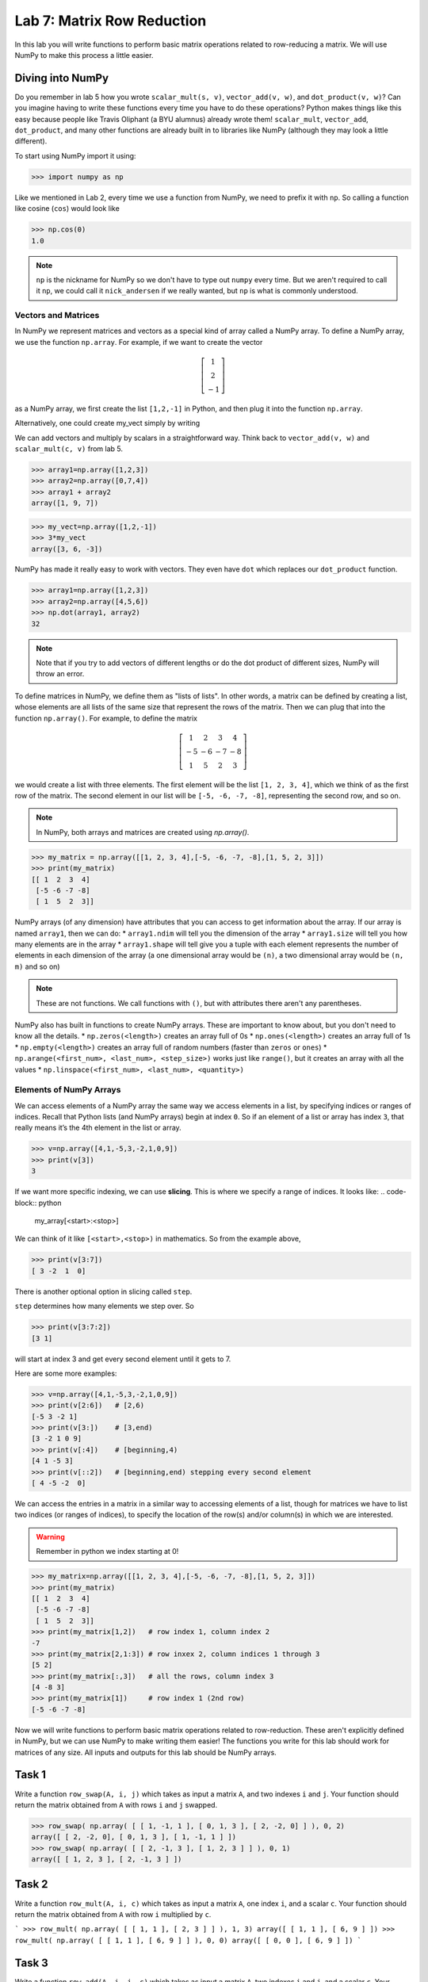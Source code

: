 Lab 7: Matrix Row Reduction
===========================

In this lab you will write functions to perform basic matrix operations related to row-reducing a matrix. We will use NumPy to make this process a little easier.

Diving into NumPy
-----------------
Do you remember in lab 5 how you wrote ``scalar_mult(s, v)``, ``vector_add(v, w)``, and ``dot_product(v, w)``? Can you imagine having to write these functions every time you have to do these operations? Python makes things like this easy because people like Travis Oliphant (a BYU alumnus) already wrote them! ``scalar_mult``, ``vector_add``, ``dot_product``, and many other functions are already built in to libraries like NumPy (although they may look a little different).

To start using NumPy import it using:

>>> import numpy as np

Like we mentioned in Lab 2, every time we use a function from NumPy, we need to prefix it with ``np``. So calling a function like cosine (``cos``) would look like

>>> np.cos(0)
1.0

.. note::
    ``np`` is the nickname for NumPy so we don't have to type out ``numpy`` every time. But we aren't required to call it ``np``, we could call it ``nick_andersen`` if we really wanted, but ``np`` is what is commonly understood.


Vectors and Matrices
~~~~~~~~~~~~~~~~~~~~

In NumPy we represent matrices and vectors as a special kind of array called a NumPy array. To define
a NumPy array, we use the function ``np.array``. For example, if we want to create the vector

.. math::
   \left[\begin{array}1 1 \\ 2 \\ -1\end{array}\right]

as a NumPy array, we first create the list ``[1,2,-1]`` in Python, and then plug it into the
function ``np.array``.

.. code-block:: python
    my_list=[1,2,-1]           # This is a good old-fashioned list.
    my_vect=np.array(my_list)  # my_vect is a NumPy array now, which we think of as a vector.
    print(my_vect)             # This prints the array my_vect.

Alternatively, one could create my_vect simply by writing

.. code-block:: python
    my_vect=np.array([1,2,-1]) 

We can add vectors and multiply by scalars in a straightforward way. Think back to ``vector_add(v, w)`` and ``scalar_mult(c, v)`` from lab 5.

>>> array1=np.array([1,2,3])
>>> array2=np.array([0,7,4])
>>> array1 + array2
array([1, 9, 7])

>>> my_vect=np.array([1,2,-1])
>>> 3*my_vect
array([3, 6, -3])

NumPy has made it really easy to work with vectors. They even have ``dot`` which replaces our ``dot_product`` function.

>>> array1=np.array([1,2,3])
>>> array2=np.array([4,5,6])
>>> np.dot(array1, array2)
32

.. note::
    Note that if you try to add vectors of different lengths or do the dot product of different sizes, NumPy will throw an error.

To define matrices in NumPy, we define them as "lists of lists". In other words, a matrix
can be defined by creating a list, whose elements are all lists of the same size that represent the
rows of the matrix. Then we can plug that into the function ``np.array()``. For example, to define
the matrix

.. math::
   \left[ \begin{array}4 
   1 & 2 & 3 & 4 \\
   -5 & -6 & -7 & -8 \\
   1 & 5 & 2 & 3
    \end{array} \right]

we would create a list with three elements. The first element will be the list ``[1, 2, 3, 4]``,
which we think of as the first row of the matrix. The second element in our list will be
``[-5, -6, -7, -8]``, representing the second row, and so on.

.. note::
    In NumPy, both arrays and matrices are created using `np.array()`.

>>> my_matrix = np.array([[1, 2, 3, 4],[-5, -6, -7, -8],[1, 5, 2, 3]])
>>> print(my_matrix)
[[ 1  2  3  4]
 [-5 -6 -7 -8]
 [ 1  5  2  3]]

NumPy arrays (of any dimension) have attributes that you can access to get information about the array. If our array is named ``array1``, then we can do:
* ``array1.ndim`` will tell you the dimension of the array
* ``array1.size`` will tell you how many elements are in the array
* ``array1.shape`` will tell give you a tuple with each element represents the number of elements in each dimension of the array (a one dimensional array would be ``(n)``, a two dimensional array would be ``(n, m)`` and so on)

.. note::
    These are not functions. We call functions with ``()``, but with attributes there aren't any parentheses.

NumPy also has built in functions to create NumPy arrays. These are important to know about, but you don't need to know all the details.
* ``np.zeros(<length>)`` creates an array full of 0s
* ``np.ones(<length>)`` creates an array full of 1s
* ``np.empty(<length>)`` creates an array full of random numbers (faster than ``zeros`` or ``ones``)
* ``np.arange(<first_num>, <last_num>, <step_size>)`` works just like ``range()``, but it creates an array with all the values
* ``np.linspace(<first_num>, <last_num>, <quantity>)``

Elements of NumPy Arrays
~~~~~~~~~~~~~~~~~~~~~~~~

We can access elements of a NumPy array the same way we access elements in a list, by
specifying indices or ranges of indices. Recall that Python lists (and NumPy arrays) begin at
index ``0``. So if an element of a list or array has index ``3``, that really means it’s the 4th element
in the list or array. 

>>> v=np.array([4,1,-5,3,-2,1,0,9])
>>> print(v[3])
3

If we want more specific indexing, we can use **slicing**. This is where we specify a range of indices. It looks like:
.. code-block:: python
    my_array[<start>:<stop>]

We can think of it like ``[<start>,<stop>)`` in mathematics. So from the example above,

>>> print(v[3:7])
[ 3 -2  1  0]

There is another optional option in slicing called ``step``.

.. code-block:: python
    my_array[<start>:<stop>:<step>]


``step`` determines how many elements we step over. So 

>>> print(v[3:7:2])
[3 1]

will start at index 3 and get every second element until it gets to 7. 

Here are some more examples:

>>> v=np.array([4,1,-5,3,-2,1,0,9])
>>> print(v[2:6])   # [2,6)
[-5 3 -2 1]
>>> print(v[3:])    # [3,end)
[3 -2 1 0 9]
>>> print(v[:4])    # [beginning,4)
[4 1 -5 3]
>>> print(v[::2])   # [beginning,end) stepping every second element
[ 4 -5 -2  0]

We can access the entries in a matrix in a similar way to accessing elements of a list, though
for matrices we have to list two indices (or ranges of indices), to specify the location of the
row(s) and/or column(s) in which we are interested.

.. warning::
    Remember in python we index starting at 0!

>>> my_matrix=np.array([[1, 2, 3, 4],[-5, -6, -7, -8],[1, 5, 2, 3]])
>>> print(my_matrix)
[[ 1  2  3  4]
 [-5 -6 -7 -8]
 [ 1  5  2  3]]
>>> print(my_matrix[1,2])   # row index 1, column index 2
-7
>>> print(my_matrix[2,1:3]) # row inxex 2, column indices 1 through 3
[5 2]
>>> print(my_matrix[:,3])   # all the rows, column index 3
[4 -8 3]
>>> print(my_matrix[1])     # row index 1 (2nd row)
[-5 -6 -7 -8]


Now we will write functions to perform basic matrix operations related to row-reduction. These aren't explicitly defined in NumPy, but we can use NumPy to make writing them easier!
The functions you write for this lab should work for matrices of any size.
All inputs and outputs for this lab should be NumPy arrays.

Task 1
------

Write a function ``row_swap(A, i, j)`` which takes as input a matrix ``A``, and two indexes ``i`` and ``j``. Your function should return the matrix obtained from ``A`` with rows ``i`` and ``j`` swapped.

>>> row_swap( np.array( [ [ 1, -1, 1 ], [ 0, 1, 3 ], [ 2, -2, 0] ] ), 0, 2)
array([ [ 2, -2, 0], [ 0, 1, 3 ], [ 1, -1, 1 ] ])
>>> row_swap( np.array( [ [ 2, -1, 3 ], [ 1, 2, 3 ] ] ), 0, 1)
array([ [ 1, 2, 3 ], [ 2, -1, 3 ] ])

Task 2
------

Write a function ``row_mult(A, i, c)`` which takes as input a matrix ``A``, one index ``i``, and a scalar ``c``. Your function should return the matrix obtained from ``A`` with row ``i`` multiplied by ``c``. 

```
>>> row_mult( np.array( [ [ 1, 1 ], [ 2, 3 ] ] ), 1, 3)
array([ [ 1, 1 ], [ 6, 9 ] ])
>>> row_mult( np.array( [ [ 1, 1 ], [ 6, 9 ] ] ), 0, 0)
array([ [ 0, 0 ], [ 6, 9 ] ])
```

Task 3
------

Write a function ``row_add(A, i, j, c)`` which takes as input a matrix ``A``, two indexes ``i`` and ``j``, and a scalar ``c``. Your function should return the matrix obtained from ``A`` with row ``i`` replaced with itself plus ``c`` times row ``j``.

>>> row_add( np.array( [ [ 0, 1, 1 ], [ 1, -1, 3 ], [ 1, 3, 2] ] ), 2, 0, -3)
array([ [ 0, 1, 1 ], [ 1, -1, 3 ], [ 1, 0, -1] ])
>>> row_add( np.array( [ [ 2, 1 ], [ 1, -2 ] ] ), 0, 1, 0)
array([ [ 2, 1 ], [ 1, -2 ] ])


Challenge
---------

1. Write a function that determines whether or not a matrix is in echelon form. 

2. Write a function that row-reduces a matrix to echelon form. The hard part of this problem is determining when to swap rows. 